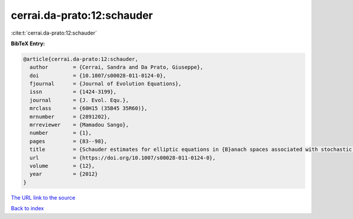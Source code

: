 cerrai.da-prato:12:schauder
===========================

:cite:t:`cerrai.da-prato:12:schauder`

**BibTeX Entry:**

.. code-block:: bibtex

   @article{cerrai.da-prato:12:schauder,
     author        = {Cerrai, Sandra and Da Prato, Giuseppe},
     doi           = {10.1007/s00028-011-0124-0},
     fjournal      = {Journal of Evolution Equations},
     issn          = {1424-3199},
     journal       = {J. Evol. Equ.},
     mrclass       = {60H15 (35B45 35R60)},
     mrnumber      = {2891202},
     mrreviewer    = {Mamadou Sango},
     number        = {1},
     pages         = {83--98},
     title         = {Schauder estimates for elliptic equations in {B}anach spaces associated with stochastic reaction-diffusion equations},
     url           = {https://doi.org/10.1007/s00028-011-0124-0},
     volume        = {12},
     year          = {2012}
   }

`The URL link to the source <https://doi.org/10.1007/s00028-011-0124-0>`__


`Back to index <../By-Cite-Keys.html>`__
